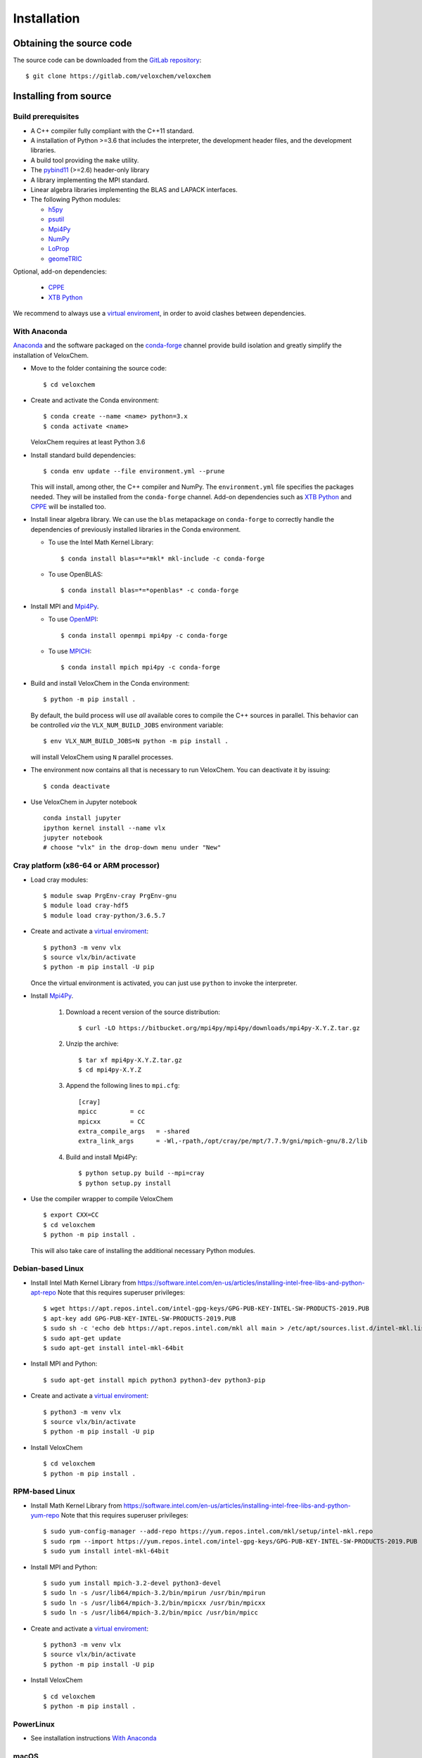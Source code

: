 Installation
============

Obtaining the source code
^^^^^^^^^^^^^^^^^^^^^^^^^

The source code can be downloaded from the `GitLab repository <https://gitlab.com/veloxchem/veloxchem>`_::

   $ git clone https://gitlab.com/veloxchem/veloxchem

Installing from source
^^^^^^^^^^^^^^^^^^^^^^

Build prerequisites
+++++++++++++++++++

- A C++ compiler fully compliant with the C++11 standard.
- A installation of Python >=3.6 that includes the interpreter, the development
  header files, and the development libraries.
- A build tool providing the ``make`` utility.
- The `pybind11 <https://pybind11.readthedocs.io>`_ (>=2.6) header-only library
- A library implementing the MPI standard.
- Linear algebra libraries implementing the BLAS and LAPACK interfaces.
- The following Python modules:

  - `h5py <https://www.h5py.org/>`_
  - `psutil <https://psutil.readthedocs.io/en/latest/>`_
  - `Mpi4Py <https://mpi4py.readthedocs.io/>`_
  - `NumPy <https://numpy.org>`_
  - `LoProp <https://pypi.org/project/LoProp/>`_
  - `geomeTRIC <https://github.com/leeping/geomeTRIC>`_

Optional, add-on dependencies:

  - `CPPE <https://github.com/maxscheurer/cppe>`_
  - `XTB Python <https://xtb-python.readthedocs.io/>`_

We recommend to always use a `virtual enviroment
<https://docs.python.org/3.6/tutorial/venv.html>`_, in order to avoid clashes
between dependencies.

With Anaconda
+++++++++++++

`Anaconda <https://www.anaconda.com/products/individual>`_ and the software
packaged on the `conda-forge <https://conda-forge.org/>`_ channel provide build isolation and
greatly simplify the installation of VeloxChem.

- Move to the folder containing the source code::

    $ cd veloxchem

- Create and activate the Conda environment::

    $ conda create --name <name> python=3.x
    $ conda activate <name>

  VeloxChem requires at least Python 3.6

- Install standard build dependencies::

    $ conda env update --file environment.yml --prune

  This will install, among other, the C++ compiler and NumPy. The
  ``environment.yml`` file specifies the packages needed.  They will be
  installed from the ``conda-forge`` channel.
  Add-on dependencies such as
  `XTB Python <https://xtb-python.readthedocs.io/>`_
  and `CPPE <https://github.com/maxscheurer/cppe>`_ will be installed too.

- Install linear algebra library. We can use the ``blas`` metapackage on
  ``conda-forge`` to correctly handle the dependencies of previously installed
  libraries in the Conda environment.

  - To use the Intel Math Kernel Library::

      $ conda install blas=*=*mkl* mkl-include -c conda-forge

  - To use OpenBLAS::

      $ conda install blas=*=*openblas* -c conda-forge

- Install MPI and `Mpi4Py <https://mpi4py.readthedocs.io/>`_.

  - To use `OpenMPI <https://www.open-mpi.org/>`_::

      $ conda install openmpi mpi4py -c conda-forge

  - To use `MPICH <https://www.mpich.org/>`_::

      $ conda install mpich mpi4py -c conda-forge

- Build and install VeloxChem in the Conda environment::

    $ python -m pip install .

  By default, the build process will use *all* available cores to compile the
  C++ sources in parallel. This behavior can be controlled *via* the
  ``VLX_NUM_BUILD_JOBS`` environment variable::

    $ env VLX_NUM_BUILD_JOBS=N python -m pip install .

  will install VeloxChem using ``N`` parallel processes.

- The environment now contains all that is necessary to run VeloxChem. You can deactivate it by issuing::

    $ conda deactivate


- Use VeloxChem in Jupyter notebook ::

    conda install jupyter
    ipython kernel install --name vlx
    jupyter notebook
    # choose "vlx" in the drop-down menu under "New"

Cray platform (x86-64 or ARM processor)
+++++++++++++++++++++++++++++++++++++++

- Load cray modules::

    $ module swap PrgEnv-cray PrgEnv-gnu
    $ module load cray-hdf5
    $ module load cray-python/3.6.5.7

- Create and activate a `virtual enviroment <https://docs.python.org/3.6/tutorial/venv.html>`_::

    $ python3 -m venv vlx
    $ source vlx/bin/activate
    $ python -m pip install -U pip

  Once the virtual environment is activated, you can just use ``python`` to invoke the interpreter.

- Install `Mpi4Py <https://mpi4py.readthedocs.io/>`_.

    1. Download a recent version of the source distribution::

         $ curl -LO https://bitbucket.org/mpi4py/mpi4py/downloads/mpi4py-X.Y.Z.tar.gz

    2. Unzip the archive::

         $ tar xf mpi4py-X.Y.Z.tar.gz
         $ cd mpi4py-X.Y.Z

    3. Append the following lines to ``mpi.cfg``::

        [cray]
        mpicc         = cc
        mpicxx        = CC
        extra_compile_args   = -shared
        extra_link_args      = -Wl,-rpath,/opt/cray/pe/mpt/7.7.9/gni/mpich-gnu/8.2/lib

    4. Build and install Mpi4Py::

        $ python setup.py build --mpi=cray
        $ python setup.py install

- Use the compiler wrapper to compile VeloxChem ::

    $ export CXX=CC
    $ cd veloxchem
    $ python -m pip install .

  This will also take care of installing the additional necessary Python modules.

Debian-based Linux
++++++++++++++++++

- Install Intel Math Kernel Library from https://software.intel.com/en-us/articles/installing-intel-free-libs-and-python-apt-repo Note that this requires superuser privileges::

    $ wget https://apt.repos.intel.com/intel-gpg-keys/GPG-PUB-KEY-INTEL-SW-PRODUCTS-2019.PUB
    $ apt-key add GPG-PUB-KEY-INTEL-SW-PRODUCTS-2019.PUB
    $ sudo sh -c 'echo deb https://apt.repos.intel.com/mkl all main > /etc/apt/sources.list.d/intel-mkl.list'
    $ sudo apt-get update
    $ sudo apt-get install intel-mkl-64bit

- Install MPI and Python::

    $ sudo apt-get install mpich python3 python3-dev python3-pip

- Create and activate a `virtual enviroment <https://docs.python.org/3.6/tutorial/venv.html>`_::

    $ python3 -m venv vlx
    $ source vlx/bin/activate
    $ python -m pip install -U pip

- Install VeloxChem ::

    $ cd veloxchem
    $ python -m pip install .

RPM-based Linux
+++++++++++++++

- Install Math Kernel Library from https://software.intel.com/en-us/articles/installing-intel-free-libs-and-python-yum-repo Note that this requires superuser privileges::

    $ sudo yum-config-manager --add-repo https://yum.repos.intel.com/mkl/setup/intel-mkl.repo
    $ sudo rpm --import https://yum.repos.intel.com/intel-gpg-keys/GPG-PUB-KEY-INTEL-SW-PRODUCTS-2019.PUB
    $ sudo yum install intel-mkl-64bit

- Install MPI and Python::

    $ sudo yum install mpich-3.2-devel python3-devel
    $ sudo ln -s /usr/lib64/mpich-3.2/bin/mpirun /usr/bin/mpirun
    $ sudo ln -s /usr/lib64/mpich-3.2/bin/mpicxx /usr/bin/mpicxx
    $ sudo ln -s /usr/lib64/mpich-3.2/bin/mpicc /usr/bin/mpicc

- Create and activate a `virtual enviroment <https://docs.python.org/3.6/tutorial/venv.html>`_::

    $ python3 -m venv vlx
    $ source vlx/bin/activate
    $ python -m pip install -U pip

- Install VeloxChem ::

    $ cd veloxchem
    $ python -m pip install .

PowerLinux
++++++++++

- See installation instructions `With Anaconda`_

macOS
+++++

- See installation instructions `With Anaconda`_

Windows
+++++++

- Soon to come!


Installing binaries
^^^^^^^^^^^^^^^^^^^

Docker
++++++

A docker image with pre-compiled veloxchem based on ubuntu:18.04 is available
on `Docker Hub <https://hub.docker.com/r/veloxchem/veloxchem>`_.

.. code-block:: bash

    $ docker run -it veloxchem/veloxchem:1.0rc1
    # root@fcc794d899c7:/veloxchem# which vlx
    /usr/local/bin/vlx

Dependencies
^^^^^^^^^^^^

The CPPE library for polarizable embedding
++++++++++++++++++++++++++++++++++++++++++

If you are interested in using the CPPE library for polarizable embedding,
please install it according to the instructions below. Note that CMake is
needed to build the CPPE library.

.. code-block:: bash

    # Build CPPE
    $ git clone https://github.com/maxscheurer/cppe
    $ cd cppe; mkdir build; cd build
    $ cmake -DENABLE_PYTHON_INTERFACE=ON ..
    $ make

    # Set up python path
    $ export PYTHONPATH=/path/to/your/cppe/build/stage/lib:$PYTHONPATH

    # Make sure that cppe can be imported
    $ python3 -c 'import cppe'
